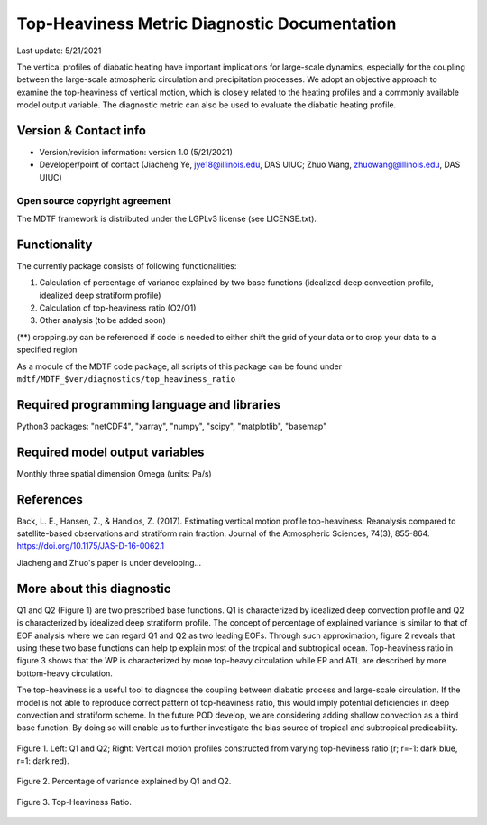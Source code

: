 Top-Heaviness Metric Diagnostic Documentation
================================

Last update: 5/21/2021

The vertical profiles of diabatic heating have important implications for large-scale dynamics, especially for the coupling between the large-scale atmospheric circulation and precipitation processes. We adopt an objective approach to examine the top-heaviness of vertical motion, which is closely related to the heating profiles and a commonly available model output variable. The diagnostic metric can also be used to evaluate the diabatic heating profile.

Version & Contact info
----------------------

.. '-' starts items in a bulleted list:
   https://docutils.sourceforge.io/docs/user/rst/quickref.html#bullet-lists

- Version/revision information: version 1.0 (5/21/2021)
- Developer/point of contact (Jiacheng Ye, jye18@illinois.edu, DAS UIUC; Zhuo Wang, zhuowang@illinois.edu, DAS UIUC)

.. Underline with '^'s to make a third-level heading.

Open source copyright agreement
^^^^^^^^^^^^^^^^^^^^^^^^^^^^^^^

The MDTF framework is distributed under the LGPLv3 license (see LICENSE.txt).

Functionality
-------------

The currently package consists of following functionalities:

(1) Calculation of percentage of variance explained by two base functions (idealized deep convection profile, idealized deep stratiform profile)

(2) Calculation of top-heaviness ratio (O2/O1)

(3) Other analysis (to be added soon)

(**) cropping.py can be referenced if code is needed to either shift the grid of your data
or to crop your data to a specified region

As a module of the MDTF code package, all scripts of this package can be found under
``mdtf/MDTF_$ver/diagnostics/top_heaviness_ratio``

Required programming language and libraries
-------------------------------------------

Python3 packages: "netCDF4", "xarray", "numpy", "scipy", "matplotlib", "basemap"

Required model output variables
-------------------------------

Monthly three spatial dimension Omega (units: Pa/s)


References
----------

.. _ref-Muñoz1:

Back, L. E., Hansen, Z., & Handlos, Z. (2017). Estimating vertical motion profile top-heaviness: Reanalysis compared to satellite-based observations and stratiform rain fraction. Journal of the Atmospheric Sciences, 74(3), 855-864. https://doi.org/10.1175/JAS-D-16-0062.1

Jiacheng and Zhuo's paper is under developing...

More about this diagnostic
--------------------------

Q1 and Q2 (Figure 1) are two prescribed base functions. Q1 is characterized by idealized deep convection profile and Q2 is characterized by idealized deep stratiform profile. The concept of percentage of explained variance is similar to that of EOF analysis where we can regard Q1 and Q2 as two leading EOFs. Through such approximation, figure 2 reveals that using these two base functions can help tp explain most of the tropical and subtropical ocean. Top-heaviness ratio in figure 3 shows that the WP is characterized by more top-heavy circulation while EP and ATL are described by more bottom-heavy circulation. 

The top-heaviness is a useful tool to diagnose the coupling between diabatic process and large-scale circulation. If the model is not able to reproduce correct pattern of top-heaviness ratio, this would imply potential deficiencies in deep convection and stratiform scheme. In the future POD develop, we are considering adding shallow convection as a third base function. By doing so will enable us to further investigate the bias source of tropical and subtropical predicability. 

.. Explained_Variance_by_Q1&Q2_ERA5:

.. figure:: Q1&Q2_R.png
   :align: center
   :width: 75 %
   

   Figure 1. Left: Q1 and Q2; Right: Vertical motion profiles constructed from varying top-heviness ratio (r; r=-1: dark blue, r=1: dark red).
   

.. _figure2:

.. figure:: Explained_Variance_by_Q1&Q2_ERA5.png
   :align: center
   :width: 75 %

   Figure 2. Percentage of variance explained by Q1 and Q2.

.. _figure3:

.. figure:: Top-Heaviness_Ratio_July_ERA5.png
   :align: center
   :width: 75 %

   Figure 3. Top-Heaviness Ratio.  
